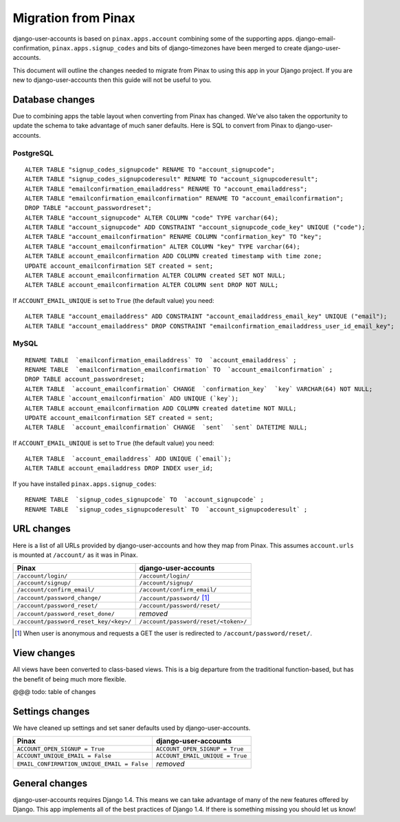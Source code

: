 .. _migration:

====================
Migration from Pinax
====================

django-user-accounts is based on ``pinax.apps.account`` combining some of
the supporting apps. django-email-confirmation, ``pinax.apps.signup_codes``
and bits of django-timezones have been merged to create django-user-accounts.

This document will outline the changes needed to migrate from Pinax to using
this app in your Django project. If you are new to django-user-accounts then
this guide will not be useful to you.

Database changes
================

Due to combining apps the table layout when converting from Pinax has changed.
We've also taken the opportunity to update the schema to take advantage of
much saner defaults. Here is SQL to convert from Pinax to django-user-accounts.

PostgreSQL
----------

::

    ALTER TABLE "signup_codes_signupcode" RENAME TO "account_signupcode";
    ALTER TABLE "signup_codes_signupcoderesult" RENAME TO "account_signupcoderesult";
    ALTER TABLE "emailconfirmation_emailaddress" RENAME TO "account_emailaddress";
    ALTER TABLE "emailconfirmation_emailconfirmation" RENAME TO "account_emailconfirmation";
    DROP TABLE "account_passwordreset";
    ALTER TABLE "account_signupcode" ALTER COLUMN "code" TYPE varchar(64);
    ALTER TABLE "account_signupcode" ADD CONSTRAINT "account_signupcode_code_key" UNIQUE ("code");
    ALTER TABLE "account_emailconfirmation" RENAME COLUMN "confirmation_key" TO "key";
    ALTER TABLE "account_emailconfirmation" ALTER COLUMN "key" TYPE varchar(64);
    ALTER TABLE account_emailconfirmation ADD COLUMN created timestamp with time zone;
    UPDATE account_emailconfirmation SET created = sent;
    ALTER TABLE account_emailconfirmation ALTER COLUMN created SET NOT NULL;
    ALTER TABLE account_emailconfirmation ALTER COLUMN sent DROP NOT NULL;

If ``ACCOUNT_EMAIL_UNIQUE`` is set to ``True`` (the default value) you need::

    ALTER TABLE "account_emailaddress" ADD CONSTRAINT "account_emailaddress_email_key" UNIQUE ("email");
    ALTER TABLE "account_emailaddress" DROP CONSTRAINT "emailconfirmation_emailaddress_user_id_email_key";

MySQL
-----

::

    RENAME TABLE  `emailconfirmation_emailaddress` TO  `account_emailaddress` ;
    RENAME TABLE  `emailconfirmation_emailconfirmation` TO  `account_emailconfirmation` ;
    DROP TABLE account_passwordreset;
    ALTER TABLE  `account_emailconfirmation` CHANGE  `confirmation_key`  `key` VARCHAR(64) NOT NULL;
    ALTER TABLE `account_emailconfirmation` ADD UNIQUE (`key`);
    ALTER TABLE account_emailconfirmation ADD COLUMN created datetime NOT NULL;
    UPDATE account_emailconfirmation SET created = sent;
    ALTER TABLE  `account_emailconfirmation` CHANGE  `sent`  `sent` DATETIME NULL;

If ``ACCOUNT_EMAIL_UNIQUE`` is set to ``True`` (the default value) you need::

    ALTER TABLE  `account_emailaddress` ADD UNIQUE (`email`);
    ALTER TABLE account_emailaddress DROP INDEX user_id;

If you have installed ``pinax.apps.signup_codes``::

    RENAME TABLE  `signup_codes_signupcode` TO  `account_signupcode` ;
    RENAME TABLE  `signup_codes_signupcoderesult` TO  `account_signupcoderesult` ;


URL changes
===========

Here is a list of all URLs provided by django-user-accounts and how they map
from Pinax. This assumes ``account.urls`` is mounted at ``/account/`` as it
was in Pinax.

======================================  ====================================
Pinax                                   django-user-accounts
======================================  ====================================
``/account/login/``                     ``/account/login/``
``/account/signup/``                    ``/account/signup/``
``/account/confirm_email/``             ``/account/confirm_email/``
``/account/password_change/``           ``/account/password/`` [1]_
``/account/password_reset/``            ``/account/password/reset/``
``/account/password_reset_done/``       *removed*
``/account/password_reset_key/<key>/``  ``/account/password/reset/<token>/``
======================================  ====================================

.. [1] When user is anonymous and requests a GET the user is redirected to
   ``/account/password/reset/``.

View changes
============

All views have been converted to class-based views. This is a big departure
from the traditional function-based, but has the benefit of being much more
flexible.

@@@ todo: table of changes

Settings changes
================

We have cleaned up settings and set saner defaults used by
django-user-accounts.

===========================================  ===============================
Pinax                                        django-user-accounts
===========================================  ===============================
``ACCOUNT_OPEN_SIGNUP = True``               ``ACCOUNT_OPEN_SIGNUP = True``
``ACCOUNT_UNIQUE_EMAIL = False``             ``ACCOUNT_EMAIL_UNIQUE = True``
``EMAIL_CONFIRMATION_UNIQUE_EMAIL = False``  *removed*
===========================================  ===============================

General changes
===============

django-user-accounts requires Django 1.4. This means we can take advantage of
many of the new features offered by Django. This app implements all of the
best practices of Django 1.4. If there is something missing you should let us
know!

